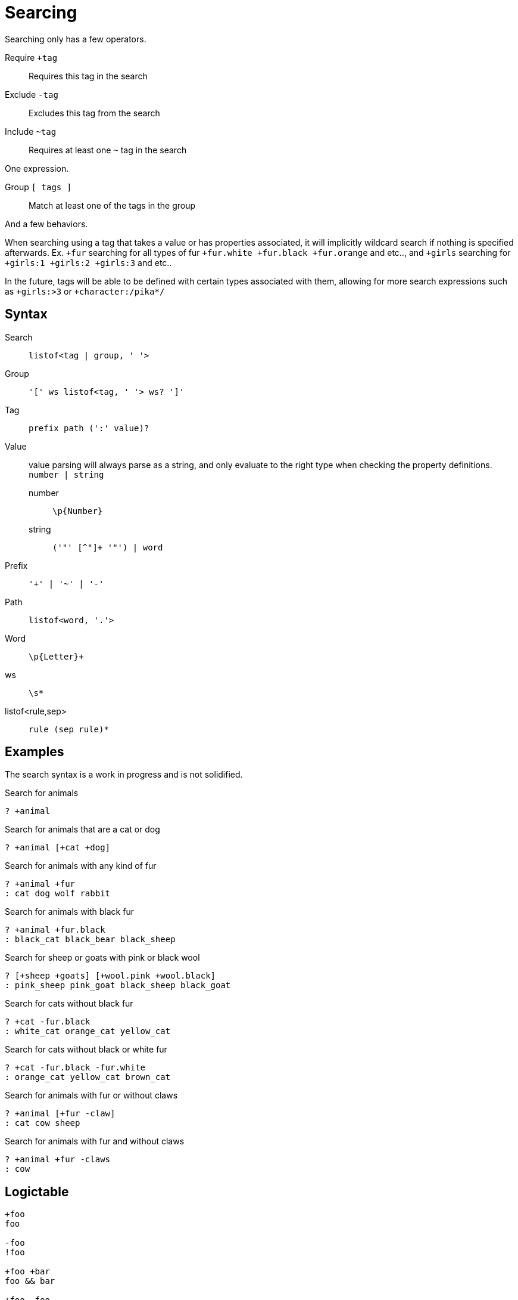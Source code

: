 = Searcing
:reproducible:

Searching only has a few operators.

Require `+tag`:: Requires this tag in the search
Exclude `-tag`:: Excludes this tag from the search
Include `~tag`:: Requires at least one `~` tag in the search

One expression.

Group `[ tags ]`:: Match at least one of the tags in the group

And a few behaviors.

// When searching you can imaging the word `and` being used in between each tag (ignoring `~`).

// When inside of a group you can imagine `or` being used inbetween each tag.

When searching using a tag that takes a value or has properties associated, it will implicitly wildcard search if nothing is specified afterwards.
Ex. `+fur` searching for all types of fur `+fur.white +fur.black +fur.orange` and etc.., and `+girls` searching for `+girls:1 +girls:2 +girls:3` and etc..

In the future, tags will be able to be defined with certain types associated with them, allowing for more search expressions such as `+girls:>3` or `+character:/pika*/`

// Tag names are called "paths", they act like properties.

// For example `+fur.white` would search for `fur.white`, however if we searched `+fur` it would search for `+fur.white +fur.black +fur.brown` and etc.. acting as a wildcard of sorts.

// this has not been remotely implemented yet
// To make searching easier and more friendly for some, you can define redefintion and renaming rules so that `+white_fur` maps to `+fur.white` 


== Syntax

Search::
  `listof<tag | group, ' '>`

Group::
  `'[' ws listof<tag, ' '> ws? ']'`

Tag::
  `prefix path (':' value)?`

Value::
  value parsing will always parse as a string, and only evaluate to the right type when checking the property definitions. +
  `number | string`
  number::: `\p{Number}`
  string::: `('"' [^"]+ '"') | word`

Prefix::
  `'+' | '~' | '-'`

Path::
  `listof<word, '.'>`

Word::
  `\p{Letter}+`

ws:: `\s*`
listof<rule,sep>:: `rule (sep rule)*`

== Examples

The search syntax is a work in progress and is not solidified.

.Search for animals
----
? +animal
----

.Search for animals that are a cat or dog
----
? +animal [+cat +dog]
----

.Search for animals with any kind of fur 
----
? +animal +fur
: cat dog wolf rabbit
----

.Search for animals with black fur 
----
? +animal +fur.black
: black_cat black_bear black_sheep
----

.Search for sheep or goats with pink or black wool
----
? [+sheep +goats] [+wool.pink +wool.black]
: pink_sheep pink_goat black_sheep black_goat
----

.Search for cats without black fur 
----
? +cat -fur.black
: white_cat orange_cat yellow_cat
----

.Search for cats without black or white fur
----
? +cat -fur.black -fur.white
: orange_cat yellow_cat brown_cat
----

.Search for animals with fur or without claws 
----
? +animal [+fur -claw]
: cat cow sheep
----

.Search for animals with fur and without claws
----
? +animal +fur -claws
: cow
----

== Logictable

[source]
----
+foo
foo

-foo
!foo

+foo +bar
foo && bar

+foo -foo
foo && !foo

+foo ~foo
foo && (foo)

+animal ~cat ~dog
animal && (cat || dog)

+animal ~sheep ~goat -wool.black
animal && !wool.black && (sheep || goat)

+bovine ~sheep ~goat [~wool.black -wool.pink]
bovine && (sheep || goat) && (wool.black || !wool.pink)
----